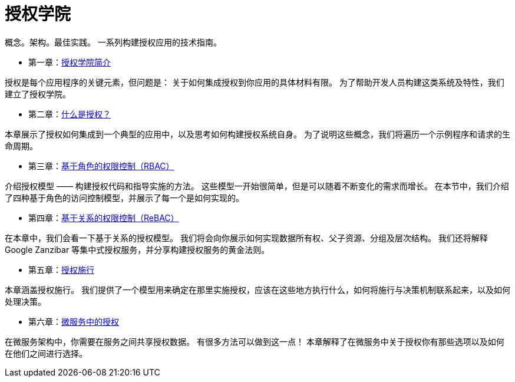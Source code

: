 = 授权学院

概念。架构。最佳实践。
一系列构建授权应用的技术指南。

* 第一章：link:authorization-academy.html[授权学院简介]

====
授权是每个应用程序的关键元素，但问题是：
关于如何集成授权到你应用的具体材料有限。
为了帮助开发人员构建这类系统及特性，我们建立了授权学院。
====

* 第二章：link:what-is-authorization.html[什么是授权？]

====
本章展示了授权如何集成到一个典型的应用中，以及思考如何构建授权系统自身。
为了说明这些概念，我们将遍历一个示例程序和请求的生命周期。
====

* 第三章：link:role-based-access-control.html[基于角色的权限控制（RBAC）]

====
介绍授权模型 —— 构建授权代码和指导实施的方法。
这些模型一开始很简单，但是可以随着不断变化的需求而增长。
在本节中，我们介绍了四种基于角色的访问控制模型，并展示了每一个是如何实现的。
====


* 第四章：link:relationship-based-access-control.html[基于关系的权限控制（ReBAC）]

====
在本章中，我们会看一下基于关系的授权模型。
我们将会向你展示如何实现数据所有权、父子资源、分组及层次结构。
我们还将解释 Google Zanzibar 等集中式授权服务，并分享构建授权服务的黄金法则。
====

* 第五章：link:authorization-enforcement.html[授权施行]

====
本章涵盖授权施行。
我们提供了一个模型用来确定在那里实施授权，应该在这些地方执行什么，如何将施行与决策机制联系起来，以及如何处理决策。
====

* 第六章：link:authorization-in-microservices.html[微服务中的授权]

====
在微服务架构中，你需要在服务之间共享授权数据。
有很多方法可以做到这一点！
本章解释了在微服务中关于授权你有那些选项以及如何在他们之间进行选择。
====

